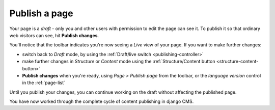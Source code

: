 ##############
Publish a page
##############

Your page is a *draft* - only you and other users with permission to edit the page can see it. To
publish it so that ordinary web visitors can see, hit **Publish changes**.

You'll notice that the toolbar indicates you're now seeing a *Live* view of
your page. If you want to make further changes:

* switch back to *Draft* mode, by using the :ref:`Draft/live switch
  <publishing-controller>`
* make further changes in *Structure* or *Content* mode using the
  :ref:`Structure/Content button <structure-content-button>`
* **Publish changes** when you're ready, using *Page > Publish page* from the
  toolbar, or the *language version* control in the :ref:`page-list`

Until you publish your changes, you can continue working on the draft without
affecting the published page.

You have now worked through the complete cycle of content publishing in django
CMS.